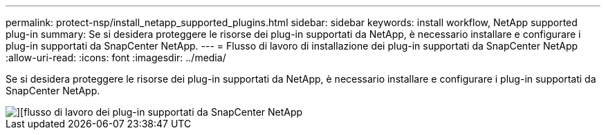 ---
permalink: protect-nsp/install_netapp_supported_plugins.html 
sidebar: sidebar 
keywords: install workflow, NetApp supported plug-in 
summary: Se si desidera proteggere le risorse dei plug-in supportati da NetApp, è necessario installare e configurare i plug-in supportati da SnapCenter NetApp. 
---
= Flusso di lavoro di installazione dei plug-in supportati da SnapCenter NetApp
:allow-uri-read: 
:icons: font
:imagesdir: ../media/


[role="lead"]
Se si desidera proteggere le risorse dei plug-in supportati da NetApp, è necessario installare e configurare i plug-in supportati da SnapCenter NetApp.

image::../media/sap_hana_install_configure_workflow.png[][flusso di lavoro dei plug-in supportati da SnapCenter NetApp]
